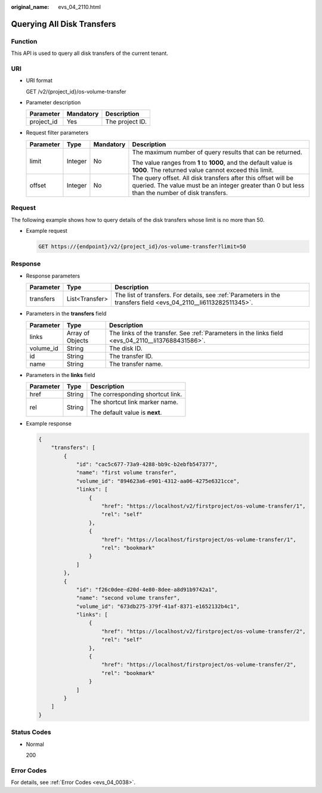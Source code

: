 :original_name: evs_04_2110.html

.. _evs_04_2110:

Querying All Disk Transfers
===========================

Function
--------

This API is used to query all disk transfers of the current tenant.

URI
---

-  URI format

   GET /v2/{project_id}/os-volume-transfer

-  Parameter description

   ========== ========= ===============
   Parameter  Mandatory Description
   ========== ========= ===============
   project_id Yes       The project ID.
   ========== ========= ===============

-  Request filter parameters

   +-----------------+-----------------+-----------------+-----------------------------------------------------------------------------------------------------------------------------------------------------------------+
   | Parameter       | Type            | Mandatory       | Description                                                                                                                                                     |
   +=================+=================+=================+=================================================================================================================================================================+
   | limit           | Integer         | No              | The maximum number of query results that can be returned.                                                                                                       |
   |                 |                 |                 |                                                                                                                                                                 |
   |                 |                 |                 | The value ranges from **1** to **1000**, and the default value is **1000**. The returned value cannot exceed this limit.                                        |
   +-----------------+-----------------+-----------------+-----------------------------------------------------------------------------------------------------------------------------------------------------------------+
   | offset          | Integer         | No              | The query offset. All disk transfers after this offset will be queried. The value must be an integer greater than 0 but less than the number of disk transfers. |
   +-----------------+-----------------+-----------------+-----------------------------------------------------------------------------------------------------------------------------------------------------------------+

Request
-------

The following example shows how to query details of the disk transfers whose limit is no more than 50.

-  Example request

   .. code-block:: text

      GET https://{endpoint}/v2/{project_id}/os-volume-transfer?limit=50

Response
--------

-  Response parameters

   +-----------+----------------+------------------------------------------------------------------------------------------------------------------+
   | Parameter | Type           | Description                                                                                                      |
   +===========+================+==================================================================================================================+
   | transfers | List<Transfer> | The list of transfers. For details, see :ref:`Parameters in the transfers field <evs_04_2110__li6113282511345>`. |
   +-----------+----------------+------------------------------------------------------------------------------------------------------------------+

-  .. _evs_04_2110__li6113282511345:

   Parameters in the **transfers** field

   +-----------+------------------+----------------------------------------------------------------------------------------------------+
   | Parameter | Type             | Description                                                                                        |
   +===========+==================+====================================================================================================+
   | links     | Array of Objects | The links of the transfer. See :ref:`Parameters in the links field <evs_04_2110__li137688431586>`. |
   +-----------+------------------+----------------------------------------------------------------------------------------------------+
   | volume_id | String           | The disk ID.                                                                                       |
   +-----------+------------------+----------------------------------------------------------------------------------------------------+
   | id        | String           | The transfer ID.                                                                                   |
   +-----------+------------------+----------------------------------------------------------------------------------------------------+
   | name      | String           | The transfer name.                                                                                 |
   +-----------+------------------+----------------------------------------------------------------------------------------------------+

-  .. _evs_04_2110__li137688431586:

   Parameters in the **links** field

   +-----------------------+-----------------------+----------------------------------+
   | Parameter             | Type                  | Description                      |
   +=======================+=======================+==================================+
   | href                  | String                | The corresponding shortcut link. |
   +-----------------------+-----------------------+----------------------------------+
   | rel                   | String                | The shortcut link marker name.   |
   |                       |                       |                                  |
   |                       |                       | The default value is **next**.   |
   +-----------------------+-----------------------+----------------------------------+

-  Example response

   .. code-block::

      {
          "transfers": [
              {
                  "id": "cac5c677-73a9-4288-bb9c-b2ebfb547377",
                  "name": "first volume transfer",
                  "volume_id": "894623a6-e901-4312-aa06-4275e6321cce",
                  "links": [
                      {
                          "href": "https://localhost/v2/firstproject/os-volume-transfer/1",
                          "rel": "self"
                      },
                      {
                          "href": "https://localhost/firstproject/os-volume-transfer/1",
                          "rel": "bookmark"
                      }
                  ]
              },
              {
                  "id": "f26c0dee-d20d-4e80-8dee-a8d91b9742a1",
                  "name": "second volume transfer",
                  "volume_id": "673db275-379f-41af-8371-e1652132b4c1",
                  "links": [
                      {
                          "href": "https://localhost/v2/firstproject/os-volume-transfer/2",
                          "rel": "self"
                      },
                      {
                          "href": "https://localhost/firstproject/os-volume-transfer/2",
                          "rel": "bookmark"
                      }
                  ]
              }
          ]
      }

Status Codes
------------

-  Normal

   200

Error Codes
-----------

For details, see :ref:`Error Codes <evs_04_0038>`.
